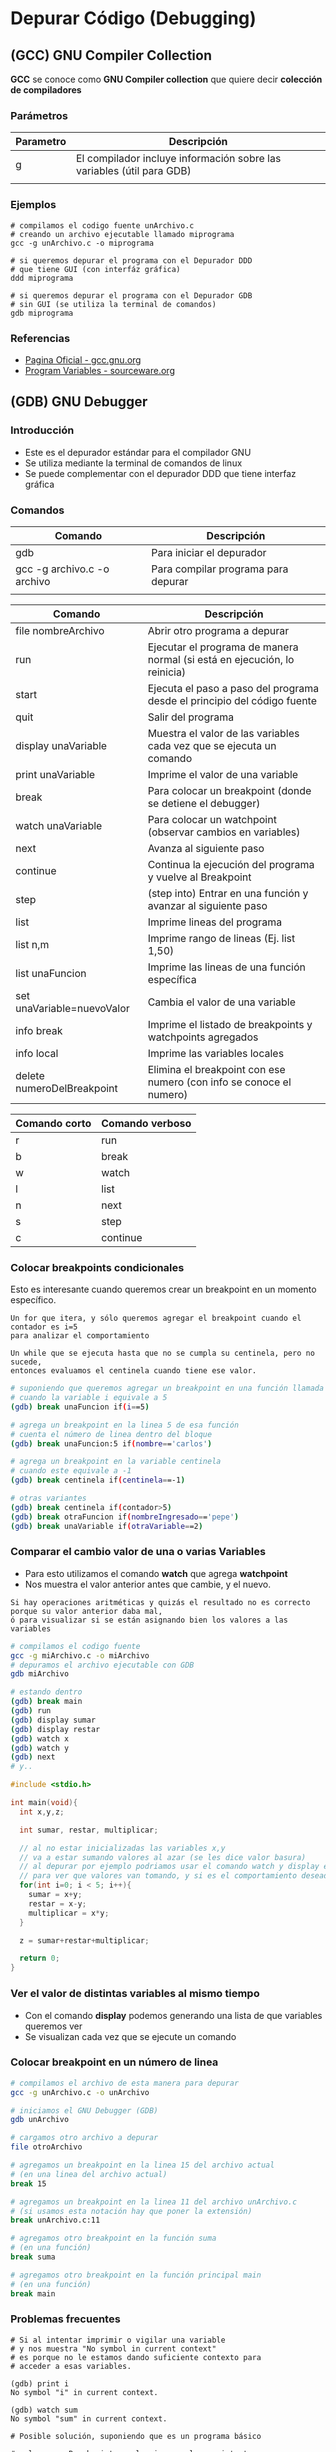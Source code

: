 * Depurar Código (Debugging)
** (GCC) GNU Compiler Collection
   *GCC* se conoce como *GNU Compiler collection* que quiere decir *colección de compiladores*

*** Parámetros

    |-----------+------------------------------------------------------------------------|
    | Parametro | Descripción                                                            |
    |-----------+------------------------------------------------------------------------|
    | g         | El compilador incluye información sobre las variables (útil para GDB)  |
    |           |                                                                        |
    |-----------+------------------------------------------------------------------------|

*** Ejemplos

    #+NAME: Compilando codigo fuente C para depurarlo
    #+BEGIN_SRC shell
      # compilamos el codigo fuente unArchivo.c
      # creando un archivo ejecutable llamado miprograma
      gcc -g unArchivo.c -o miprograma

      # si queremos depurar el programa con el Depurador DDD
      # que tiene GUI (con interfáz gráfica)
      ddd miprograma

      # si queremos depurar el programa con el Depurador GDB
      # sin GUI (se utiliza la terminal de comandos)
      gdb miprograma
    #+END_SRC

*** Referencias
    + [[https://gcc.gnu.org/][Pagina Oficial - gcc.gnu.org]]
    + [[https://sourceware.org/gdb/onlinedocs/gdb/Variables.html][Program Variables - sourceware.org]]

** (GDB) GNU Debugger
*** Introducción
   + Este es el depurador estándar para el compilador GNU
   + Se utiliza mediante la terminal de comandos de linux
   + Se puede complementar con el depurador DDD que tiene interfaz gráfica
*** Comandos

    |-----------------------------+-------------------------------------|
    | Comando                     | Descripción                         |
    |-----------------------------+-------------------------------------|
    | gdb                         | Para iniciar el depurador           |
    | gcc -g archivo.c -o archivo | Para compilar programa para depurar |
    |                             |                                     |
    |-----------------------------+-------------------------------------|


    |----------------------------+---------------------------------------------------------------------------|
    | Comando                    | Descripción                                                               |
    |----------------------------+---------------------------------------------------------------------------|
    | file nombreArchivo         | Abrir otro programa a depurar                                             |
    | run                        | Ejecutar el programa de manera normal (si está en ejecución, lo reinicia) |
    | start                      | Ejecuta el paso a paso del programa desde el principio del código fuente  |
    | quit                       | Salir del programa                                                        |
    |----------------------------+---------------------------------------------------------------------------|
    | display unaVariable        | Muestra el valor de las variables cada vez que se ejecuta un comando      |
    | print unaVariable          | Imprime el valor de una variable                                          |
    | break                      | Para colocar un breakpoint (donde se detiene el debugger)                 |
    | watch unaVariable          | Para colocar un watchpoint (observar cambios en variables)                |
    | next                       | Avanza al siguiente paso                                                  |
    | continue                   | Continua la ejecución del programa y vuelve al Breakpoint                 |
    | step                       | (step into) Entrar en una función y avanzar al siguiente paso             |
    | list                       | Imprime lineas del programa                                               |
    | list n,m                   | Imprime rango de lineas (Ej. list 1,50)                                   |
    | list unaFuncion            | Imprime las lineas de una función específica                              |
    | set unaVariable=nuevoValor | Cambia el valor de una variable                                           |
    | info break                 | Imprime el listado de breakpoints y watchpoints agregados                 |
    | info local                 | Imprime las variables locales                                             |
    | delete numeroDelBreakpoint | Elimina el breakpoint con ese numero (con info se conoce el numero)       |
    |----------------------------+---------------------------------------------------------------------------|

    |---------------+-----------------|
    | Comando corto | Comando verboso |
    |---------------+-----------------|
    | r             | run             |
    | b             | break           |
    | w             | watch           |
    | l             | list            |
    | n             | next            |
    | s             | step            |
    | c             | continue        |
    |---------------+-----------------|

*** Colocar breakpoints condicionales
    Esto es interesante cuando queremos crear un breakpoint en un momento específico.

    #+BEGIN_EXAMPLE
    Un for que itera, y sólo queremos agregar el breakpoint cuando el contador es i=5
    para analizar el comportamiento
    #+END_EXAMPLE

    #+BEGIN_EXAMPLE
    Un while que se ejecuta hasta que no se cumpla su centinela, pero no sucede, 
    entonces evaluamos el centinela cuando tiene ese valor.
    #+END_EXAMPLE
    
    #+NAME: Ejemplos con breakpoint condicional
    #+BEGIN_SRC sh 
      # suponiendo que queremos agregar un breakpoint en una función llamada unaFuncion
      # cuando la variable i equivale a 5
      (gdb) break unaFuncion if(i==5)

      # agrega un breakpoint en la linea 5 de esa función
      # cuenta el número de linea dentro del bloque
      (gdb) break unaFuncion:5 if(nombre=='carlos')

      # agrega un breakpoint en la variable centinela
      # cuando este equivale a -1
      (gdb) break centinela if(centinela==-1)

      # otras variantes
      (gdb) break centinela if(contador>5)
      (gdb) break otraFuncion if(nombreIngresado=='pepe')
      (gdb) break unaVariable if(otraVariable==2)
    #+END_SRC

*** Comparar el cambio valor de una o varias Variables
    + Para esto utilizamos el comando *watch* que agrega *watchpoint*
    + Nos muestra el valor anterior antes que cambie, y el nuevo.

    #+BEGIN_EXAMPLE
    Si hay operaciones aritméticas y quizás el resultado no es correcto porque su valor anterior daba mal,
    ó para visualizar si se están asignando bien los valores a las variables
    #+END_EXAMPLE

    #+NAME: Usando los comandos watch y display de GDB
    #+BEGIN_SRC sh
      # compilamos el codigo fuente
      gcc -g miArchivo.c -o miArchivo
      # depuramos el archivo ejecutable con GDB
      gdb miArchivo

      # estando dentro
      (gdb) break main
      (gdb) run
      (gdb) display sumar
      (gdb) display restar
      (gdb) watch x
      (gdb) watch y
      (gdb) next
      # y.. 
    #+END_SRC

    #+NAME: Ejemplo para usar watchpoint
    #+BEGIN_SRC C
      #include <stdio.h>

      int main(void){
        int x,y,z;

        int sumar, restar, multiplicar;

        // al no estar inicializadas las variables x,y
        // va a estar sumando valores al azar (se les dice valor basura)
        // al depurar por ejemplo podriamos usar el comando watch y display en esas variables
        // para ver que valores van tomando, y si es el comportamiento deseado o no
        for(int i=0; i < 5; i++){
          sumar = x+y;
          restar = x-y;
          multiplicar = x*y;
        }

        z = sumar+restar+multiplicar;

        return 0;
      }
    #+END_SRC

*** Ver el valor de distintas variables al mismo tiempo
    + Con el comando *display* podemos generando una lista de que variables queremos ver
    + Se visualizan cada vez que se ejecute un comando

    #+BEGIN_COMMENT
    Si queremos ver el estado de varias variables al mismo tiempo, como puede ser
    los datos nombre, edad que se van ingresando.
    Ó si queremos comparar entre distintos resultados de operaciones guardadas en distintas variables.
    #+END_COMMENT

*** Colocar breakpoint en un número de linea
   
    #+NAME: Breakpoint en un numero de linea
    #+BEGIN_SRC sh
      # compilamos el archivo de esta manera para depurar
      gcc -g unArchivo.c -o unArchivo

      # iniciamos el GNU Debugger (GDB)
      gdb unArchivo

      # cargamos otro archivo a depurar
      file otroArchivo

      # agregamos un breakpoint en la linea 15 del archivo actual
      # (en una linea del archivo actual)
      break 15

      # agregamos un breakpoint en la linea 11 del archivo unArchivo.c
      # (si usamos esta notación hay que poner la extensión)
      break unArchivo.c:11

      # agregamos otro breakpoint en la función suma
      # (en una función)
      break suma

      # agregamos otro breakpoint en la función principal main
      # (en una función)
      break main
    #+END_SRC

*** Problemas frecuentes

    #+NAME: Problemas con el Contexto al imprimir o vigilar variables
    #+BEGIN_SRC shell
      # Si al intentar imprimir o vigilar una variable
      # y nos muestra "No symbol in current context"
      # es porque no le estamos dando suficiente contexto para
      # acceder a esas variables.

      (gdb) print i
      No symbol "i" in current context.

      (gdb) watch sum
      No symbol "sum" in current context.
    #+END_SRC
   
    #+NAME: Solución al problema por Contexto de variables
    #+BEGIN_SRC shell
      # Posible solución, suponiendo que es un programa básico

      # colocar un Breakpoint en el main, y volver a intentar
      # (de esa manera le estamos dando un contexto, es decir
      # en donde se encuentran)

      # 1. colocamos un Breakpoint en el main
      # (que es donde tenemos las variables, son locales dentro del main)
      (gdb) break main

      # 2. ejecutamos el programa
      (gdb) run

      # 3. ahora tiene un contexto de donde se encuentran las variables
      # (osea dentro del main, son variables locales del main)
      (gdb) watch i
      Hardware watchpoint 2: i

      (gdb) print i
      $1 = 0
    #+END_SRC

*** Referencias
    + [[https://servicios.algoritmos7540mendez.com.ar/apuntes/08_-_debugging.pdf][Debugging - Dr Mariano Mendez (UBA)]]
    + [[https://www.cs.swarthmore.edu/~newhall/unixhelp/howto_gdb.php][Guide GDB and DDD - Swarthmore College]]
    + [[https://lihuen.linti.unlp.edu.ar/index.php/C%C3%B3mo_usar_GDB][Cómo usar GDB - Lihuen - UNPL]]
    + [[http://www.lsi.us.es/~javierj/ssoo_ficheros/GuiaGDB.htm][Primeros pasos con GDB	- jjrodriguez]]
    + [[https://www.ibm.com/developerworks/systems/library/es-debug/index.html][Debugging tools and techniques for Linux - IBM]]
    + [[https://www.tecmint.com/debug-source-code-in-linux-using-gdb/][Debug source code in linux using GDB - Tecmint.com]]
    + [[https://www.classes.cs.uchicago.edu/archive/2017/winter/51081-1/LabFAQ/lab2/gdb.html][Debugging C and C++ using GDB - Classes UChicago]]
    + [[https://www.bennetyee.org/ucsd-pages/Courses/cse127.w02/gdbtutorial.html][GDB Tutorial - bennetye.org]]
    + [[https://beej.us/guide/bggdb/][Quick guide to GDB - Beej.us]]
    + [[https://sourceware.org/gdb/onlinedocs/gdb/Set-Watchpoints.html][Setting Watchpoints - Sourceware.org]]

*** Videos
    + [[https://www.youtube.com/watch?v=xQ0ONbt-qPs][Quick Intro to GDB]]
    + [[https://www.youtube.com/watch?v=sCtY--xRUyI][Introduction to GDB - Hardvard CS50]]
    + [[https://www.youtube.com/watch?v=Vn1kDWVxq4s][Debugging with GDB in Emacs]]

** (DDD) Data Display Debugger
*** Introducción
    + 
*** Referencias
    + [[https://www.gnu.org/software/ddd/][What is DDD? - gnu.org]]
    + [[http://www.linuxfocus.org/Castellano/January1998/article20.html][Depurando código con ddd - linuxfocus.org]]

** Depurador Nemiver
*** Ejemplos

    #+NAME: Depurando Programa C con Nemiver
    #+BEGIN_SRC sh 
      # - compilamos el codigo fuente probando1.c
      # - creando el archivo ejecutable llamado probando1
      # - se recomienda usar el parámetro -g para no tener problemas con el depurador
      gcc -g probando1.c -o probando1

      # depuramos el archivo ejecutable probando1 con nemiver
      nemiver probando1
    #+END_SRC

*** Referencias
   + [[http://personals.ac.upc.edu/guerrero/fo2015/Trucos_Nemiver_Mario_New.pdf][Depurar programas con Nemiver - Mario Macias]] 
   + https://developer.gnome.org/nemiver/0.9/nemiver.html

** Depurador GDBGUI 
*** Instalación y Configuración

    #+BEGIN_SRC shell
      # instalamos el paquete gdbgui
      # con el gestor de paquetes "pip" de python
      pip install gdbgui --upgrade

      # ejecutamos el depurador gdbgui
      # se iniciará un servidor web, para acceder desde un navegador web
      # http://localhost:5000
      gdbgui
    #+END_SRC
   
*** Referencias
    + [[https://pypi.org/project/gdbgui/0.9.1.1/][Repositorio Oficial, Manual, Ejemplos - pypi.org]]
    + [[https://www.tecmint.com/install-pip-in-linux/][How to install PIP to Manage Python packages - tecmint.com]]
    + [[https://pip.pypa.io/en/stable/installing/][Do I need to install pip? - PyPA]]
** Cosas

  #+BEGIN_SRC sh
    # para debugear C desde la terminal

    sudo pacman -S gdb
    # para debugear C/C++ con entorno grafico
    sudo pacman -S nemiver

    # parece que está mas enfocado para php
    sudo pacman -S xdebug
  #+END_SRC

  Otras a revisar
  - https://undo.io/resources/gdb-watchpoint/gdb-wizardry/
  - https://linoxide.com/linux-how-to/user-space-debugging-tools-linux/
https://www.youtube.com/watch?v=J7L2x1ATOgk
** Referencias
  *Referencias*
  + [[https://www.tecmint.com/debug-source-code-in-linux-using-gdb/][debug source code in linux using gdb]]
  + [[https://www.cs.yale.edu/homes/aspnes/pinewiki/C(2f)Debugging.html][C/Debugging - cs.yale.edu]]
  + [[https://wiki.archlinux.org/index.php/Debugging][Debugging - wiki.archlinux.org]]
  + [[https://www.linuxlinks.com/debuggers/][Linux Debuggers]]
  + [[https://www.ubuntupit.com/best-linux-debuggers-for-modern-software-engineers/#9-bugzilla][Best linux debuggers]]
  + [[https://www.onlinegdb.com/online_c_debugger][Onlinegdb.com]]
  + [[https://www.youtube.com/watch?v=bWH-nL7v5F4][Video - Debugging - GDB TUtorial]]

COn emacs
https://www.cs.odu.edu/~zeil/cs252/latest/Public/debugging/index.html

* Programar y Depurar en C
** Comandos útiles en Emacs con GDB

   |----------------------+-------------------------------------------------------------|
   | Comando              | Descripción                                                 |
   |----------------------+-------------------------------------------------------------|
   | M-x gdb              | Para iniciar el modo depuración con GDB en el buffer actual |
   | M-x gdb-many-windows | Abre los buffers necesarios de GDB                          |
   |----------------------+-------------------------------------------------------------|

** Referencias
   + https://www.programiz.com/c-programming/c-input-output
   + https://fresh2refresh.com/c-programming/c-printf-and-scanf/
   + https://www.geeksforgeeks.org/use-fflushstdin-c/
   + [[https://sourceware.org/gdb/onlinedocs/gdb/Emacs.html][Using GDB under GNU Emacs - sourceware.org]]

